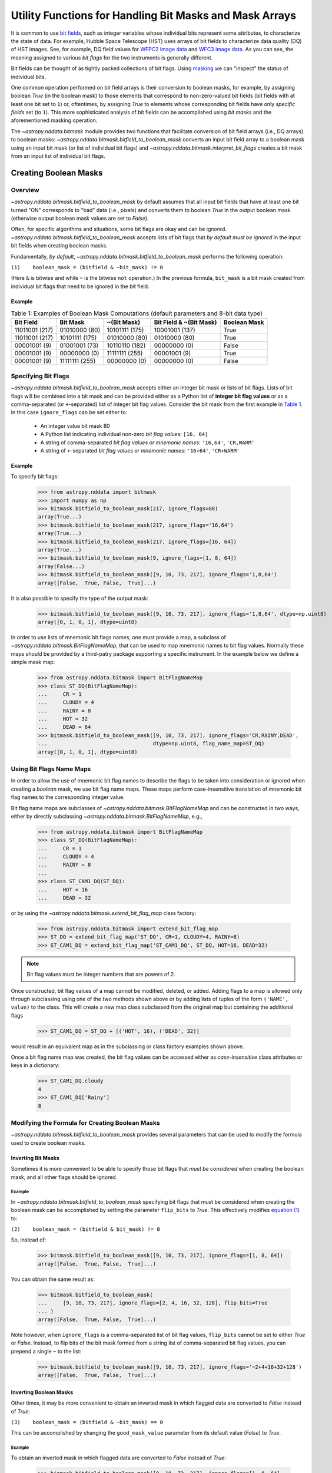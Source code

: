 .. _bitmask_details:

********************************************************
Utility Functions for Handling Bit Masks and Mask Arrays
********************************************************

It is common to use `bit fields <https://en.wikipedia.org/wiki/Bit_field>`_,
such as integer variables whose individual bits represent some attributes, to
characterize the state of data. For example, Hubble Space Telescope (HST) uses
arrays of bit fields to characterize data quality (DQ) of HST images. See, for
example, DQ field values for `WFPC2 image data <http://documents.stsci.edu/hst/wfpc2/documents/handbooks/dhb/wfpc2_ch34.html#1971480>`_ and `WFC3 image data <http://www.stsci.edu/hst/wfc3/documents/handbooks/currentDHB Chapter2_data_structure3.html#567105>`_.
As you can see, the meaning assigned to various *bit flags* for the two
instruments is generally different.

Bit fields can be thought of as tightly packed collections of bit flags. Using
`masking <https://en.wikipedia.org/wiki/Mask_(computing)>`_ we can "inspect"
the status of individual bits.

One common operation performed on bit field arrays is their conversion to
boolean masks, for example, by assigning boolean `True` (in the boolean
mask) to those elements that correspond to non-zero-valued bit fields
(bit fields with at least one bit set to ``1``) or, oftentimes, by assigning
`True` to elements whose corresponding bit fields have only *specific fields*
set (to ``1``). This more sophisticated analysis of bit fields can be
accomplished using *bit masks* and the aforementioned masking operation.

The `~astropy.nddata.bitmask` module provides two functions that facilitate
conversion of bit field arrays (i.e., DQ arrays) to boolean masks:
`~astropy.nddata.bitmask.bitfield_to_boolean_mask` converts an input bit
field array to a boolean mask using an input bit mask (or list of individual
bit flags) and `~astropy.nddata.bitmask.interpret_bit_flags` creates a bit mask
from an input list of individual bit flags.

Creating Boolean Masks
**********************

Overview
========

`~astropy.nddata.bitmask.bitfield_to_boolean_mask` by default assumes that
all input bit fields that have at least one bit turned "ON" corresponds to
"bad" data (i.e., pixels) and converts them to boolean `True` in the output
boolean mask (otherwise output boolean mask values are set to `False`).

Often, for specific algorithms and situations, some bit flags are okay and
can be ignored. `~astropy.nddata.bitmask.bitfield_to_boolean_mask` accepts
lists of bit flags that *by default must be ignored* in the input bit fields
when creating boolean masks.

Fundamentally, *by default*, `~astropy.nddata.bitmask.bitfield_to_boolean_mask`
performs the following operation:

.. _main_eq:

``(1)    boolean_mask = (bitfield & ~bit_mask) != 0``

(Here ``&`` is bitwise ``and`` while ``~`` is the bitwise ``not``
operation.) In the previous formula, ``bit_mask`` is a bit mask created from
individual bit flags that need to be ignored in the bit field.

Example
-------

..
  EXAMPLE START
  Creating Boolean Masks from Bit Field Arrays

.. _table1:

.. table:: Table 1: Examples of Boolean Mask Computations \
           (default parameters and 8-bit data type)

    +--------------+--------------+--------------+--------------+------------+
    | Bit Field    |  Bit Mask    | ~(Bit Mask)  | Bit Field &  |Boolean Mask|
    |              |              |              | ~(Bit Mask)  |            |
    +==============+==============+==============+==============+============+
    |11011001 (217)|01010000 (80) |10101111 (175)|10001001 (137)|   True     |
    +--------------+--------------+--------------+--------------+------------+
    |11011001 (217)|10101111 (175)|01010000 (80) |01010000 (80) |   True     |
    +--------------+--------------+--------------+--------------+------------+
    |00001001 (9)  |01001001 (73) |10110110 (182)|00000000 (0)  |   False    |
    +--------------+--------------+--------------+--------------+------------+
    |00001001 (9)  |00000000 (0)  |11111111 (255)|00001001 (9)  |   True     |
    +--------------+--------------+--------------+--------------+------------+
    |00001001 (9)  |11111111 (255)|00000000 (0)  |00000000 (0)  |   False    |
    +--------------+--------------+--------------+--------------+------------+

..
  EXAMPLE END

Specifying Bit Flags
====================

`~astropy.nddata.bitmask.bitfield_to_boolean_mask` accepts either an integer
bit mask or lists of bit flags. Lists of bit flags will be combined into a
bit mask and can be provided either as a Python list of
**integer bit flag values** or as a comma-separated (or ``+``-separated)
list of integer bit flag values. Consider the bit mask from the first example
in `Table 1 <table1_>`_. In this case ``ignore_flags`` can be set either to:

    - An integer value bit mask 80
    - A Python list indicating individual non-zero
      *bit flag values:* ``[16, 64]``
    - A string of comma-separated *bit flag values or mnemonic names*: ``'16,64'``, ``'CR,WARM'``
    - A string of ``+``-separated *bit flag values or mnemonic names*: ``'16+64'``, ``'CR+WARM'``

Example
-------

..
  EXAMPLE START
  Specifying Bit Flags in NDData

To specify bit flags:

    >>> from astropy.nddata import bitmask
    >>> import numpy as np
    >>> bitmask.bitfield_to_boolean_mask(217, ignore_flags=80)
    array(True...)
    >>> bitmask.bitfield_to_boolean_mask(217, ignore_flags='16,64')
    array(True...)
    >>> bitmask.bitfield_to_boolean_mask(217, ignore_flags=[16, 64])
    array(True...)
    >>> bitmask.bitfield_to_boolean_mask(9, ignore_flags=[1, 8, 64])
    array(False...)
    >>> bitmask.bitfield_to_boolean_mask([9, 10, 73, 217], ignore_flags='1,8,64')
    array([False,  True, False,  True]...)

It is also possible to specify the type of the output mask:

    >>> bitmask.bitfield_to_boolean_mask([9, 10, 73, 217], ignore_flags='1,8,64', dtype=np.uint8)
    array([0, 1, 0, 1], dtype=uint8)

In order to use lists of mnemonic bit flags names, one must provide a map,
a subclass of `~astropy.nddata.bitmask.BitFlagNameMap`, that can be
used to map mnemonic names to bit flag values. Normally these maps should be
provided by a third-patry package supporting a specific instrument. In the
example below we define a simple mask map:

    >>> from astropy.nddata.bitmask import BitFlagNameMap
    >>> class ST_DQ(BitFlagNameMap):
    ...     CR = 1
    ...     CLOUDY = 4
    ...     RAINY = 8
    ...     HOT = 32
    ...     DEAD = 64
    >>> bitmask.bitfield_to_boolean_mask([9, 10, 73, 217], ignore_flags='CR,RAINY,DEAD',
    ...                                  dtype=np.uint8, flag_name_map=ST_DQ)
    array([0, 1, 0, 1], dtype=uint8)

..
  EXAMPLE END

Using Bit Flags Name Maps
=========================

..
  EXAMPLE START

In order to allow the use of mnemonic bit flag names to describe the flags
to be taken into consideration or ignored when creating a *boolean* mask, we
use bit flag name maps. These maps perform case-insensitive translation of
mnemonic bit flag names to the corresponding integer value.

Bit flag name maps are subclasses of `~astropy.nddata.bitmask.BitFlagNameMap`
and can be constructed in two ways, either by directly subclassing
`~astropy.nddata.bitmask.BitFlagNameMap`, e.g.,

    >>> from astropy.nddata.bitmask import BitFlagNameMap
    >>> class ST_DQ(BitFlagNameMap):
    ...     CR = 1
    ...     CLOUDY = 4
    ...     RAINY = 8
    ...
    >>> class ST_CAM1_DQ(ST_DQ):
    ...     HOT = 16
    ...     DEAD = 32

or by using the `~astropy.nddata.bitmask.extend_bit_flag_map` class factory:

    >>> from astropy.nddata.bitmask import extend_bit_flag_map
    >>> ST_DQ = extend_bit_flag_map('ST_DQ', CR=1, CLOUDY=4, RAINY=8)
    >>> ST_CAM1_DQ = extend_bit_flag_map('ST_CAM1_DQ', ST_DQ, HOT=16, DEAD=32)

.. note::

    Bit flag values must be integer numbers that are powers of 2.

Once constructed, bit flag values of a map cannot be modified, deleted, or
added. Adding flags to a map is allowed only through subclassing using one of
the two methods shown above or by adding lists of tuples of
the form ``('NAME', value)`` to the class. This will create a new map class
subclassed from the original map but containing the additional flags

    >>> ST_CAM1_DQ = ST_DQ + [('HOT', 16), ('DEAD', 32)]

would result in an equivalent map as in the subclassing or class factory
examples shown above.

Once a bit flag name map was created, the bit flag values can be accessed
either as *case-insensitive* class attributes or keys in a dictionary:

    >>> ST_CAM1_DQ.cloudy
    4
    >>> ST_CAM1_DQ['Rainy']
    8

..
  EXAMPLE END

Modifying the Formula for Creating Boolean Masks
================================================

`~astropy.nddata.bitmask.bitfield_to_boolean_mask` provides several parameters
that can be used to modify the formula used to create boolean masks.

Inverting Bit Masks
-------------------

Sometimes it is more convenient to be able to specify those bit
flags that *must be considered* when creating the boolean mask, and all other
flags should be ignored.

Example
^^^^^^^

..
  EXAMPLE START
  Inverting Bit Masks in NDData

In `~astropy.nddata.bitmask.bitfield_to_boolean_mask` specifying bit flags that
must be considered when creating the boolean mask can be accomplished by
setting the parameter ``flip_bits`` to `True`. This effectively modifies
`equation (1) <main_eq_>`_ to:

.. _modif_eq2:

``(2)    boolean_mask = (bitfield & bit_mask) != 0``

So, instead of:

    >>> bitmask.bitfield_to_boolean_mask([9, 10, 73, 217], ignore_flags=[1, 8, 64])
    array([False,  True, False,  True]...)

You can obtain the same result as:

    >>> bitmask.bitfield_to_boolean_mask(
    ...     [9, 10, 73, 217], ignore_flags=[2, 4, 16, 32, 128], flip_bits=True
    ... )
    array([False,  True, False,  True]...)

Note however, when ``ignore_flags`` is a comma-separated list of bit flag
values, ``flip_bits`` cannot be set to either `True` or `False`. Instead,
to flip bits of the bit mask formed from a string list of comma-separated
bit flag values, you can prepend a single ``~`` to the list:

    >>> bitmask.bitfield_to_boolean_mask([9, 10, 73, 217], ignore_flags='~2+4+16+32+128')
    array([False,  True, False,  True]...)

..
  EXAMPLE END

Inverting Boolean Masks
-----------------------

Other times, it may be more convenient to obtain an inverted mask in which
flagged data are converted to `False` instead of `True`:

.. _modif_eq3:

``(3)    boolean_mask = (bitfield & ~bit_mask) == 0``

This can be accomplished by changing the ``good_mask_value`` parameter from
its default value (`False`) to `True`.

Example
^^^^^^^

..
  EXAMPLE START
  Inverting Boolean Masks in NDData

To obtain an inverted mask in which flagged data are converted to `False`
instead of `True`:

    >>> bitmask.bitfield_to_boolean_mask([9, 10, 73, 217], ignore_flags=[1, 8, 64],
    ...                                  good_mask_value=True)
    array([ True, False,  True, False]...)

..
  EXAMPLE END
